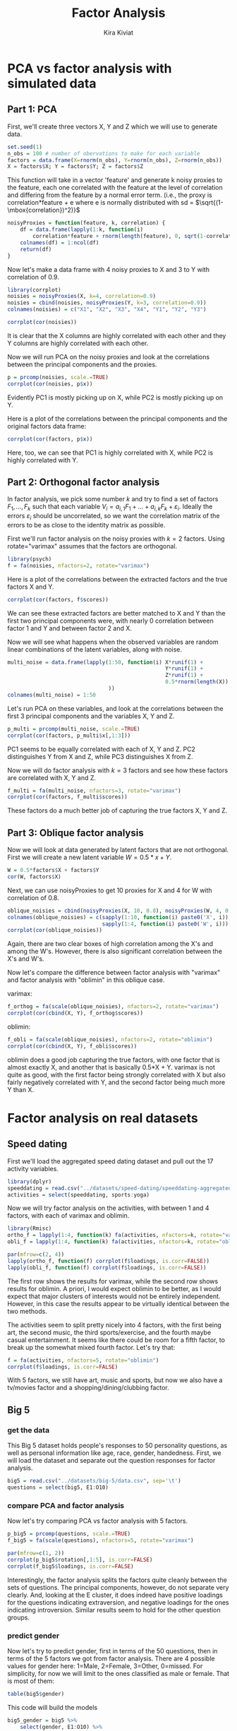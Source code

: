#+TITLE: Factor Analysis
#+AUTHOR: Kira Kiviat
* PCA vs factor analysis with simulated data
** Part 1: PCA
First, we'll create three vectors X, Y and Z which we will use to generate data.
#+BEGIN_SRC R :session :results output :exports code
  set.seed(1)  
  n_obs = 100 # number of obervations to make for each variable
  factors = data.frame(X=rnorm(n_obs), Y=rnorm(n_obs), Z=rnorm(n_obs))
  X = factors$X; Y = factors$Y; Z = factors$Z
#+END_SRC


This function will take in a vector 'feature' and generate k noisy proxies to the feature, each one correlated with the feature at the level of correlation and differing from the feature by a normal error term. (i.e., the proxy is correlation*feature + e where e is normally distributed with sd = $\sqrt{(1-\mbox{correlation})^2)}$
#+BEGIN_SRC R :session :results output :exports code
  noisyProxies = function(feature, k, correlation) {
      df = data.frame(lapply(1:k, function(i)
          correlation*feature + rnorm(length(feature), 0, sqrt(1-correlation^2))))
      colnames(df) = 1:ncol(df)
      return(df)
  }
#+END_SRC


Now let's make a data frame with 4 noisy proxies to X and 3 to Y with correlation of 0.9.
#+BEGIN_SRC R :session :file images/R11341t9U.png :results output graphics :exports both
  library(corrplot)
  noisies = noisyProxies(X, k=4, correlation=0.9)
  noisies = cbind(noisies, noisyProxies(Y, k=3, correlation=0.9))
  colnames(noisies) = c("X1", "X2", "X3", "X4", "Y1", "Y2", "Y3")

  corrplot(cor(noisies))
#+END_SRC


It is clear that the X columns are highly correlated with each other and they Y columns are highly correlated with each other.

Now we will run PCA on the noisy proxies and look at the correlations between the principal components and the proxies.
#+BEGIN_SRC R :session :file images/R11341HSh.png :results output graphics :exports both
  p = prcomp(noisies, scale.=TRUE)
  corrplot(cor(noisies, p$x))
#+END_SRC


Evidently PC1 is mostly picking up on X, while PC2 is mostly picking up on Y.

Here is a plot of the correlations between the principal components and the original factors data frame:
#+BEGIN_SRC R :session :file images/R11341hmt.png :results output graphics :exports both
  corrplot(cor(factors, p$x))
#+END_SRC


Here, too, we can see that PC1 is highly correlated with X, while PC2 is highly correlated with Y.

** Part 2: Orthogonal factor analysis
In factor analysis, we pick some number $k$ and try to find a set of factors $F_1,
\ldots, F_k$ such that each variable $V_i = a_{i,1}F_1 + \ldots + a_{i,k}F_k + \varepsilon_i$. Ideally the errors $\varepsilon_i$ should be uncorrelated, so we want the correlation matrix of the errors to be as close to the identity matrix as possible. 

First we'll run factor analysis on the noisy proxies with $k=2$ factors. Using rotate="varimax" assumes that the factors are orthogonal.
#+BEGIN_SRC R :session :results output :exports code
  library(psych)
  f = fa(noisies, nfactors=2, rotate="varimax")
#+END_SRC


Here is a plot of the correlations between the extracted factors and the true factors X and Y.
#+BEGIN_SRC R :session :file images/R11341Ujb.png :results output graphics :exports both
  corrplot(cor(factors, f$scores))
#+END_SRC

We can see these extracted factors are better matched to X and Y than the first two principal components were, with nearly 0 correlation between factor 1 and Y and between factor 2 and X.

Now we will see what happens when the observed variables are random linear combinations of the latent variables, along with noise.
#+BEGIN_SRC R :session :results output :exports code
  multi_noise = data.frame(lapply(1:50, function(i) X*runif(1) +
                                                    Y*runif(1) +
                                                    Z*runif(1) +
                                                    0.5*rnorm(length(X))
                                  ))
  colnames(multi_noise) = 1:50
#+END_SRC

Let's run PCA on these variables, and look at the correlations between the first 3 principal components and the variables X, Y and Z.
#+BEGIN_SRC R :session :file images/R11341u3n.png :results output graphics :exports both
  p_multi = prcomp(multi_noise, scale.=TRUE)
  corrplot(cor(factors, p_multi$x[,1:3]))
#+END_SRC

PC1 seems to be equally correlated with each of X, Y and Z. PC2 distinguishes Y from X and Z, while PC3 distinguishes X from Z.

Now we will do factor analysis with $k=3$ factors and see how these factors are correlated with X, Y and Z.
#+BEGIN_SRC R :session :file images/R11341IM0.png :results output graphics :exports both
  f_multi = fa(multi_noise, nfactors=3, rotate="varimax")
  corrplot(cor(factors, f_multi$scores))
#+END_SRC

These factors do a much better job of capturing the true factors X, Y and Z.

** Part 3: Oblique factor analysis
Now we will look at data generated by latent factors that are not orthogonal. First we will create a new latent variable $W = 0.5*x + Y$.
#+BEGIN_SRC R :session :exports code
  W = 0.5*factors$X + factors$Y
  cor(W, factors$X)
#+END_SRC

Next, we can use noisyProxies to get 10 proxies for X and 4 for W with correlation of 0.8.
#+BEGIN_SRC R :session :file images/R11341h0V.png :results output graphics :exports both
  oblique_noisies = cbind(noisyProxies(X, 10, 0.8), noisyProxies(W, 4, 0.8))
  colnames(oblique_noisies) = c(sapply(1:10, function(i) paste0('X', i)),
                                sapply(1:4, function(i) paste0('W', i)))
  corrplot(cor(oblique_noisies))
#+END_SRC

Again, there are two clear boxes of high correlation among the X's and among the W's. However, there is also significant correlation between the X's and W's.

Now let's compare the difference between factor analysis with "varimax" and factor analysis with "oblimin" in this oblique case.

varimax:
#+BEGIN_SRC R :session :file images/R113417Ii.png :results output graphics :exports both
  f_orthog = fa(scale(oblique_noisies), nfactors=2, rotate="varimax")
  corrplot(cor(cbind(X, Y), f_orthog$scores))
#+END_SRC

oblimin:
#+BEGIN_SRC R :session :file images/R11341Vdu.png :results output graphics :exports both
  f_obli = fa(scale(oblique_noisies), nfactors=2, rotate="oblimin")
  corrplot(cor(cbind(X, Y), f_obli$scores))
#+END_SRC

oblimin does a good job capturing the true factors, with one factor that is almost exactly X, and another that is basically 0.5*X + Y. varimax is not quite as good, with the first factor being strongly correlated with X but also fairly negatively correlated with Y, and the second factor being much more Y than X.

* Factor analysis on real datasets
** Speed dating
First we'll load the aggregated speed dating dataset and pull out the 17 activity variables.
#+BEGIN_SRC R :session :results output :exports code
  library(dplyr)
  speeddating = read.csv("../datasets/speed-dating/speeddating-aggregated.csv")
  activities = select(speeddating, sports:yoga)
#+END_SRC

Now we will try factor analysis on the activities, with between 1 and 4 factors, with each of varimax and oblimin.
#+BEGIN_SRC R :session :file images/R11341UxD.png :results output graphics :exports both
  library(Rmisc)
  ortho_f = lapply(1:4, function(k) fa(activities, nfactors=k, rotate="varimax"))
  obli_f = lapply(1:4, function(k) fa(activities, nfactors=k, rotate="oblimin"))

  par(mfrow=c(2, 4))
  lapply(ortho_f, function(f) corrplot(f$loadings, is.corr=FALSE))
  lapply(obli_f, function(f) corrplot(f$loadings, is.corr=FALSE))
#+END_SRC

The first row shows the results for varimax, while the second row shows results for oblimin. A priori, I would expect oblimin to be better, as I would expect that major clusters of interests would not be entirely independent. However, in this case the results appear to be virtually identical between the two methods.

The activities seem to split pretty nicely into 4 factors, with the first being art, the second music, the third sports/exercise, and the fourth maybe casual entertainment. It seems like there could be room for a fifth factor, to break up the somewhat mixed fourth factor. Let's try that:
#+BEGIN_SRC R :session :file images/R11341uFQ.png :results output graphics :exports both
  f = fa(activities, nfactors=5, rotate="oblimin")
  corrplot(f$loadings, is.corr=FALSE)
#+END_SRC

With 5 factors, we still have art, music and sports, but now we also have a tv/movies factor and a shopping/dining/clubbing factor.

** Big 5
*** get the data
This Big 5 dataset holds people's responses to 50 personality questions, as well as personal information like age, race, gender, handedness. First, we will load the dataset and separate out the question responses for factor analysis.
#+BEGIN_SRC R :session :results output :exports both
  big5 = read.csv("../datasets/big-5/data.csv", sep='\t')
  questions = select(big5, E1:O10)
#+END_SRC

*** compare PCA and factor analysis
Now let's try comparing PCA vs factor analysis with 5 factors.
#+BEGIN_SRC R :session :file images/R11341Iac.png :results output graphics :exports both
  p_big5 = prcomp(questions, scale.=TRUE)
  f_big5 = fa(scale(questions), nfactors=5, rotate="varimax")

  par(mfrow=c(1, 2))
  corrplot(p_big5$rotation[,1:5], is.corr=FALSE)
  corrplot(f_big5$loadings, is.corr=FALSE)
#+END_SRC

Interestingly, the factor analysis splits the factors quite cleanly between the sets of questions. The principal components, however, do not separate very clearly. And, looking at the E cluster, it does indeed have positive loadings for the questions indicating extraversion, and negative loadings for the ones indicating introversion. Similar results seem to hold for the other question groups.

*** predict gender
Now let's try to predict gender, first in terms of the 50 questions, then in terms of the 5 factors we got from factor analysis. There are 4 possible values for gender here: 1=Male, 2=Female, 3=Other, 0=missed. For simplicity, for now we will limit to the ones classified as male or female. That is most of them:
#+BEGIN_SRC R :session :results output :exports both
  table(big5$gender)
#+END_SRC

This code will build the models
#+BEGIN_SRC R :session :results output :exports code
  big5_gender = big5 %>%
      select(gender, E1:O10) %>%
      filter(gender %in% c(1,2))
  big5_gender$gender = big5_gender$gender - 1
  gender_model_questions = glm(gender ~ ., big5_gender, family="binomial")

  factors_big5 = cbind(data.frame(f_big5$scores), gender=big5$gender-1) %>%
      filter(gender %in% c(0, 1)) # subtracted 1 from gender to have values 0 and 1
  gender_model_factors = glm(gender ~ ., factors_big5, family="binomial")
  coef(gender_model_factors)
#+END_SRC

Here are the coefficients of the model built on the 50 questions:
#+BEGIN_SRC R :session :results output :exports both
  summary(gender_model_questions)
#+END_SRC

And the coefficients of the model built on the 5 factors:
#+BEGIN_SRC R :session :results output :exports both
  summary(gender_model_factors)
#+END_SRC

*** Subfactors
Now we will see if we can replicate the two subfactors in each of the Big 5 personality traits.
**** Neuroticism
#+BEGIN_SRC R :session :file images/R11341iuo.png :results output graphics :exports both
  big5_neuro = select(big5, N1:N10)
  f_neuro = fa(scale(big5_neuro), nfactors=2, rotate="varimax")
  rownames(f_neuro$loadings) = c(
      'I get stressed out easily.',
      'I am relaxed most of the time.',
      'I worry about things.',
      'I seldom feel blue.',
      'I am easily disturbed.',
      'I get upset easily.',
      'I change my mood a lot.',
      'I have frequent mood swings.',
      'I get irritated easily.',
      'I often feel blue.'
  )
  corrplot(f_neuro$loadings, is.corr=FALSE)
#+END_SRC

These factors don't seem very clearly divided, but factor 1 is more focused on stress, while factor 2 is more focused on mood swings.

**** Agreeableness
#+BEGIN_SRC R :session :file images/R113418C1.png :results output graphics :exports both
  big5_agree = select(big5, A1:A10)
  f_agree = fa(scale(big5_agree), nfactors=2, rotate="varimax")
  rownames(f_agree$loadings) = c(
      'I feel little concern for others.',
      'I am interested in people.',
      'I insult people.',
      'I sympathize with others\' feelings.',
      'I am not interested in other people\'s problems.',
      'I have a soft heart.',
      'I am not really interested in others.',
      'I take time out for others.',
      'I feel others\' emotions.',
      'I make people feel at ease.'
  )
  corrplot(f_agree$loadings, is.corr=FALSE)
#+END_SRC

Factor 1 seems to be empathy, while factor 2 is interest in people.

**** Conscientiousness
#+BEGIN_SRC R :session :file images/R113417WK.png :results output graphics :exports both
  big5_consc = select(big5, C1:C10)
  f_consc = fa(scale(big5_consc), nfactors=2, rotate="varimax")
  rownames(f_consc$loadings) = c(
      'I am always prepared.',
      'I leave my belongings around.',
      'I pay attention to details.',
      'I make a mess of things.',
      'I get chores done right away.',
      'I often forget to put things back in their proper place.',
      'I like order.',
      'I shirk my duties.',
      'I follow a schedule.',
      'I am exacting in my work.'
  )
  corrplot(f_consc$loadings, is.corr=FALSE)
#+END_SRC

Factor 1 seems to be mainly diligence, while factor 2 is messiness.

**** Extraversion
#+BEGIN_SRC R :session :file images/R11341VrW.png :results output graphics :exports both
  big5_extra = select(big5, E1:E10)
  f_extra = fa(scale(big5_extra), nfactors=2, rotate="varimax")
  rownames(f_extra$loadings) = c(
      'I am the life of the party.',
      'I don\'t talk a lot.',
      'I feel comfortable around people.',
      'I keep in the background.',
      'I start conversations.',
      'I have little to say.',
      'I talk to a lot of different people at parties.',
      'I don\'t like to draw attention to myself.',
      'I don\'t mind being the center of attention.',
      'I am quiet around strangers.'
  )
  corrplot(f_extra$loadings, is.corr=FALSE)
#+END_SRC

Factor 1 is mostly about being talkative, while factor 2 is mostly about being the center of attention.

**** Openness
#+BEGIN_SRC R :session :file images/R11341v_i.png :results output graphics :exports both
  big5_open = select(big5, O1:O10)
  f_open = fa(scale(big5_open), nfactors=2, rotate="varimax")
  rownames(f_open$loadings) = c(
      'I have a rich vocabulary.',
      'I have difficulty understanding abstract ideas.',
      'I have a vivid imagination.',
      'I am not interested in abstract ideas.',
      'I have excellent ideas.',
      'I do not have a good imagination.',
      'I am quick to understand things.',
      'I use difficult words.',
      'I spend time reflecting on things.',
      'I am full of ideas.'
  )
  corrplot(f_open$loadings, is.corr=FALSE)
#+END_SRC

Factor 1 is about having ideas (creativity), while factor 2 is just focused on vocabulary.
